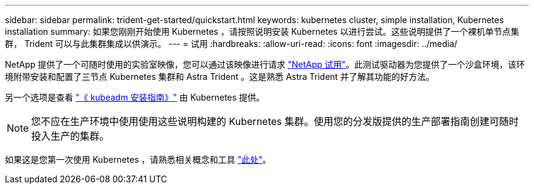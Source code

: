 ---
sidebar: sidebar 
permalink: trident-get-started/quickstart.html 
keywords: kubernetes cluster, simple installation, Kubernetes installation 
summary: 如果您刚刚开始使用 Kubernetes ，请按照说明安装 Kubernetes 以进行尝试。这些说明提供了一个裸机单节点集群， Trident 可以与此集群集成以供演示。 
---
= 试用
:hardbreaks:
:allow-uri-read: 
:icons: font
:imagesdir: ../media/


NetApp 提供了一个可随时使用的实验室映像，您可以通过该映像进行请求 link:https://www.netapp.com/us/try-and-buy/test-drive/index.aspx["NetApp 试用"^]。此测试驱动器为您提供了一个沙盒环境，该环境附带安装和配置了三节点 Kubernetes 集群和 Astra Trident 。这是熟悉 Astra Trident 并了解其功能的好方法。

另一个选项是查看 link:https://kubernetes.io/docs/setup/independent/install-kubeadm/["《 kubeadm 安装指南》"] 由 Kubernetes 提供。


NOTE: 您不应在生产环境中使用使用这些说明构建的 Kubernetes 集群。使用您的分发版提供的生产部署指南创建可随时投入生产的集群。

如果这是您第一次使用 Kubernetes ，请熟悉相关概念和工具 link:https://kubernetes.io/docs/home/["此处"^]。

